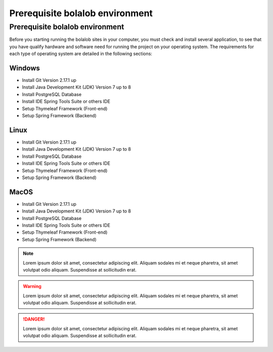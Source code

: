 ##################################
Prerequisite bolalob environment
##################################

Prerequisite bolalob environment
================================

Before you starting running the bolalob sites in your computer, you must check and install several application, to see that you have qualify hardware and software need for running the project on your operating system. The requirements for each type of operating system are detailed in the following sections:

Windows 
~~~~~~~
* Install Git Version 2.17.1 up 
* Install Java Development Kit (JDK) Version 7 up to 8
* Install PostgreSQL Database
* Install IDE Spring Tools Suite or others IDE
* Setup Thymeleaf Framework (Front-end)
* Setup Spring Framework (Backend)

Linux
~~~~~
* Install Git Version 2.17.1 up 
* Install Java Development Kit (JDK) Version 7 up to 8
* Install PostgreSQL Database
* Install IDE Spring Tools Suite or others IDE
* Setup Thymeleaf Framework (Front-end)
* Setup Spring Framework (Backend)

MacOS
~~~~~
* Install Git Version 2.17.1 up 
* Install Java Development Kit (JDK) Version 7 up to 8
* Install PostgreSQL Database
* Install IDE Spring Tools Suite or others IDE
* Setup Thymeleaf Framework (Front-end)
* Setup Spring Framework (Backend)

.. note::
    Lorem ipsum dolor sit amet, consectetur adipiscing elit. Aliquam sodales mi et neque pharetra, sit amet volutpat odio aliquam. Suspendisse at sollicitudin erat. 

.. warning::
    Lorem ipsum dolor sit amet, consectetur adipiscing elit. Aliquam sodales mi et neque pharetra, sit amet volutpat odio aliquam. Suspendisse at sollicitudin erat. 

.. danger::
    Lorem ipsum dolor sit amet, consectetur adipiscing elit. Aliquam sodales mi et neque pharetra, sit amet volutpat odio aliquam. Suspendisse at sollicitudin erat. 
